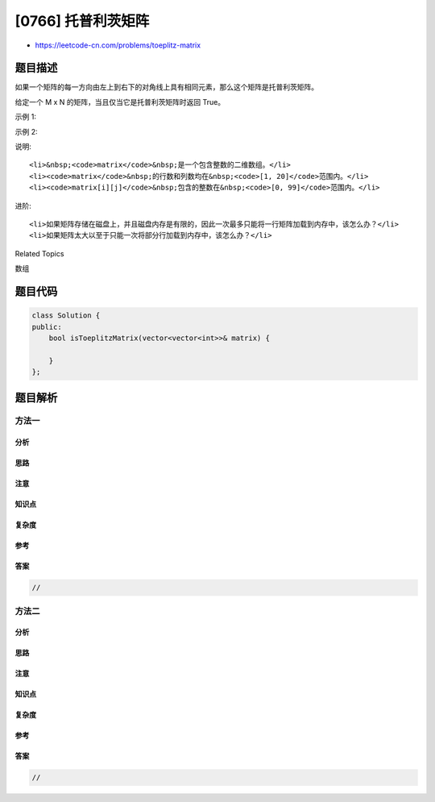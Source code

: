 [0766] 托普利茨矩阵
===================

-  https://leetcode-cn.com/problems/toeplitz-matrix

题目描述
--------

.. raw:: html

   <p>

如果一个矩阵的每一方向由左上到右下的对角线上具有相同元素，那么这个矩阵是托普利茨矩阵。

.. raw:: html

   </p>

.. raw:: html

   <p>

给定一个 M x N 的矩阵，当且仅当它是托普利茨矩阵时返回 True。

.. raw:: html

   </p>

.. raw:: html

   <p>

示例 1:

.. raw:: html

   </p>

.. raw:: html

   <pre><strong>输入:</strong> 
   matrix = [
   &nbsp; [1,2,3,4],
   &nbsp; [5,1,2,3],
   &nbsp; [9,5,1,2]
   ]
   <strong>输出:</strong> True
   <strong>解释:</strong>
   在上述矩阵中, 其对角线为:
   &quot;[9]&quot;, &quot;[5, 5]&quot;, &quot;[1, 1, 1]&quot;, &quot;[2, 2, 2]&quot;, &quot;[3, 3]&quot;, &quot;[4]&quot;。
   各条对角线上的所有元素均相同, 因此答案是True。
   </pre>

.. raw:: html

   <p>

示例 2:

.. raw:: html

   </p>

.. raw:: html

   <pre><strong>输入:</strong>
   matrix = [
   &nbsp; [1,2],
   &nbsp; [2,2]
   ]
   <strong>输出:</strong> False
   <strong>解释: 
   </strong>对角线&quot;[1, 2]&quot;上的元素不同。
   </pre>

.. raw:: html

   <p>

说明:

.. raw:: html

   </p>

.. raw:: html

   <ol>

::

    <li>&nbsp;<code>matrix</code>&nbsp;是一个包含整数的二维数组。</li>
    <li><code>matrix</code>&nbsp;的行数和列数均在&nbsp;<code>[1, 20]</code>范围内。</li>
    <li><code>matrix[i][j]</code>&nbsp;包含的整数在&nbsp;<code>[0, 99]</code>范围内。</li>

.. raw:: html

   </ol>

.. raw:: html

   <p>

进阶:

.. raw:: html

   </p>

.. raw:: html

   <ol>

::

    <li>如果矩阵存储在磁盘上，并且磁盘内存是有限的，因此一次最多只能将一行矩阵加载到内存中，该怎么办？</li>
    <li>如果矩阵太大以至于只能一次将部分行加载到内存中，该怎么办？</li>

.. raw:: html

   </ol>

.. raw:: html

   <div>

.. raw:: html

   <div>

Related Topics

.. raw:: html

   </div>

.. raw:: html

   <div>

.. raw:: html

   <li>

数组

.. raw:: html

   </li>

.. raw:: html

   </div>

.. raw:: html

   </div>

题目代码
--------

.. code:: cpp

    class Solution {
    public:
        bool isToeplitzMatrix(vector<vector<int>>& matrix) {

        }
    };

题目解析
--------

方法一
~~~~~~

分析
^^^^

思路
^^^^

注意
^^^^

知识点
^^^^^^

复杂度
^^^^^^

参考
^^^^

答案
^^^^

.. code:: cpp

    //

方法二
~~~~~~

分析
^^^^

思路
^^^^

注意
^^^^

知识点
^^^^^^

复杂度
^^^^^^

参考
^^^^

答案
^^^^

.. code:: cpp

    //
